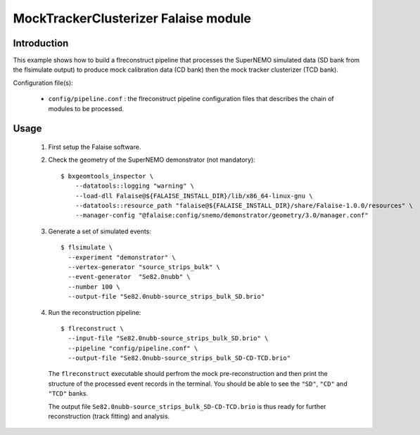 MockTrackerClusterizer Falaise module
=====================================

Introduction
------------

This  example  shows  how  to  build  a  flreconstruct  pipeline  that
processes the  SuperNEMO simulated data  (SD bank from  the flsimulate
output)  to produce  mock calibration  data  (CD bank)  then the  mock
tracker clusterizer (TCD bank).

Configuration file(s):

  * ``config/pipeline.conf``    :     the    flreconstruct    pipeline
    configuration  files that  describes the  chain of  modules to  be
    processed.

Usage
-----

  1. First setup the Falaise software.

  2. Check the geometry of the SuperNEMO demonstrator (not mandatory): ::

      $ bxgeomtools_inspector \
          --datatools::logging "warning" \
          --load-dll Falaise@${FALAISE_INSTALL_DIR}/lib/x86_64-linux-gnu \
          --datatools::resource_path "falaise@${FALAISE_INSTALL_DIR}/share/Falaise-1.0.0/resources" \
          --manager-config "@falaise:config/snemo/demonstrator/geometry/3.0/manager.conf"

  3. Generate a set of simulated events: ::

      $ flsimulate \
        --experiment "demonstrator" \
        --vertex-generator "source_strips_bulk" \
        --event-generator  "Se82.0nubb" \
	--number 100 \
	--output-file "Se82.0nubb-source_strips_bulk_SD.brio"

  4. Run the reconstruction pipeline: ::

      $ flreconstruct \
        --input-file "Se82.0nubb-source_strips_bulk_SD.brio" \
	--pipeline "config/pipeline.conf" \
        --output-file "Se82.0nubb-source_strips_bulk_SD-CD-TCD.brio"

     The   ``flreconstruct``  executable   should  perfrom   the  mock
     pre-reconstruction and then print  the structure of the processed
     event records  in the  terminal. You  should be  able to  see the
     ``"SD"``, ``"CD"`` and ``"TCD"`` banks.

     The output  file ``Se82.0nubb-source_strips_bulk_SD-CD-TCD.brio``
     is  thus ready  for  further reconstruction  (track fitting)  and
     analysis.
